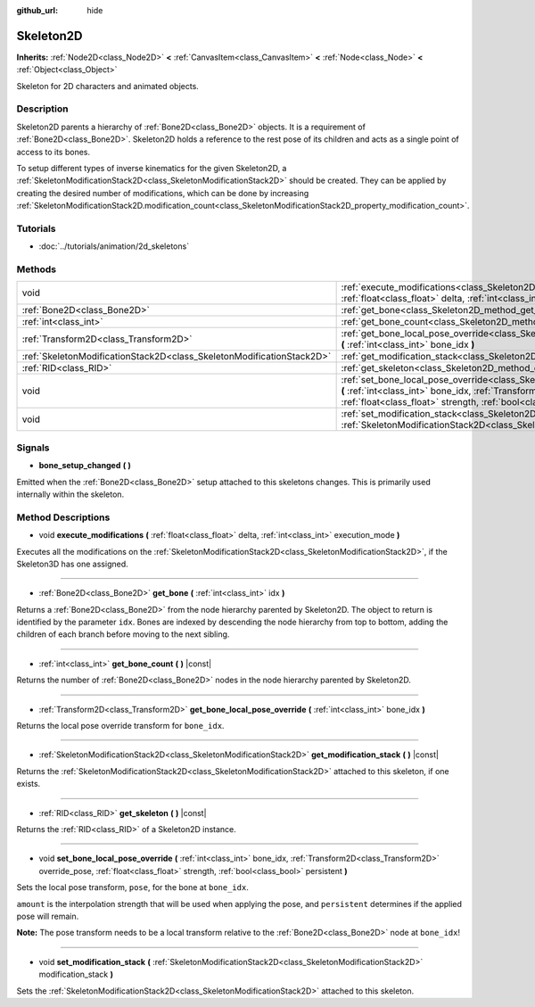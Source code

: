 :github_url: hide

.. Generated automatically by doc/tools/makerst.py in Godot's source tree.
.. DO NOT EDIT THIS FILE, but the Skeleton2D.xml source instead.
.. The source is found in doc/classes or modules/<name>/doc_classes.

.. _class_Skeleton2D:

Skeleton2D
==========

**Inherits:** :ref:`Node2D<class_Node2D>` **<** :ref:`CanvasItem<class_CanvasItem>` **<** :ref:`Node<class_Node>` **<** :ref:`Object<class_Object>`

Skeleton for 2D characters and animated objects.

Description
-----------

Skeleton2D parents a hierarchy of :ref:`Bone2D<class_Bone2D>` objects. It is a requirement of :ref:`Bone2D<class_Bone2D>`. Skeleton2D holds a reference to the rest pose of its children and acts as a single point of access to its bones.

To setup different types of inverse kinematics for the given Skeleton2D, a :ref:`SkeletonModificationStack2D<class_SkeletonModificationStack2D>` should be created. They can be applied by creating the desired number of modifications, which can be done by increasing :ref:`SkeletonModificationStack2D.modification_count<class_SkeletonModificationStack2D_property_modification_count>`.

Tutorials
---------

- :doc:`../tutorials/animation/2d_skeletons`

Methods
-------

+-----------------------------------------------------------------------+-------------------------------------------------------------------------------------------------------------------------------------------------------------------------------------------------------------------------------------------------------------------+
| void                                                                  | :ref:`execute_modifications<class_Skeleton2D_method_execute_modifications>` **(** :ref:`float<class_float>` delta, :ref:`int<class_int>` execution_mode **)**                                                                                                     |
+-----------------------------------------------------------------------+-------------------------------------------------------------------------------------------------------------------------------------------------------------------------------------------------------------------------------------------------------------------+
| :ref:`Bone2D<class_Bone2D>`                                           | :ref:`get_bone<class_Skeleton2D_method_get_bone>` **(** :ref:`int<class_int>` idx **)**                                                                                                                                                                           |
+-----------------------------------------------------------------------+-------------------------------------------------------------------------------------------------------------------------------------------------------------------------------------------------------------------------------------------------------------------+
| :ref:`int<class_int>`                                                 | :ref:`get_bone_count<class_Skeleton2D_method_get_bone_count>` **(** **)** |const|                                                                                                                                                                                 |
+-----------------------------------------------------------------------+-------------------------------------------------------------------------------------------------------------------------------------------------------------------------------------------------------------------------------------------------------------------+
| :ref:`Transform2D<class_Transform2D>`                                 | :ref:`get_bone_local_pose_override<class_Skeleton2D_method_get_bone_local_pose_override>` **(** :ref:`int<class_int>` bone_idx **)**                                                                                                                              |
+-----------------------------------------------------------------------+-------------------------------------------------------------------------------------------------------------------------------------------------------------------------------------------------------------------------------------------------------------------+
| :ref:`SkeletonModificationStack2D<class_SkeletonModificationStack2D>` | :ref:`get_modification_stack<class_Skeleton2D_method_get_modification_stack>` **(** **)** |const|                                                                                                                                                                 |
+-----------------------------------------------------------------------+-------------------------------------------------------------------------------------------------------------------------------------------------------------------------------------------------------------------------------------------------------------------+
| :ref:`RID<class_RID>`                                                 | :ref:`get_skeleton<class_Skeleton2D_method_get_skeleton>` **(** **)** |const|                                                                                                                                                                                     |
+-----------------------------------------------------------------------+-------------------------------------------------------------------------------------------------------------------------------------------------------------------------------------------------------------------------------------------------------------------+
| void                                                                  | :ref:`set_bone_local_pose_override<class_Skeleton2D_method_set_bone_local_pose_override>` **(** :ref:`int<class_int>` bone_idx, :ref:`Transform2D<class_Transform2D>` override_pose, :ref:`float<class_float>` strength, :ref:`bool<class_bool>` persistent **)** |
+-----------------------------------------------------------------------+-------------------------------------------------------------------------------------------------------------------------------------------------------------------------------------------------------------------------------------------------------------------+
| void                                                                  | :ref:`set_modification_stack<class_Skeleton2D_method_set_modification_stack>` **(** :ref:`SkeletonModificationStack2D<class_SkeletonModificationStack2D>` modification_stack **)**                                                                                |
+-----------------------------------------------------------------------+-------------------------------------------------------------------------------------------------------------------------------------------------------------------------------------------------------------------------------------------------------------------+

Signals
-------

.. _class_Skeleton2D_signal_bone_setup_changed:

- **bone_setup_changed** **(** **)**

Emitted when the :ref:`Bone2D<class_Bone2D>` setup attached to this skeletons changes. This is primarily used internally within the skeleton.

Method Descriptions
-------------------

.. _class_Skeleton2D_method_execute_modifications:

- void **execute_modifications** **(** :ref:`float<class_float>` delta, :ref:`int<class_int>` execution_mode **)**

Executes all the modifications on the :ref:`SkeletonModificationStack2D<class_SkeletonModificationStack2D>`, if the Skeleton3D has one assigned.

----

.. _class_Skeleton2D_method_get_bone:

- :ref:`Bone2D<class_Bone2D>` **get_bone** **(** :ref:`int<class_int>` idx **)**

Returns a :ref:`Bone2D<class_Bone2D>` from the node hierarchy parented by Skeleton2D. The object to return is identified by the parameter ``idx``. Bones are indexed by descending the node hierarchy from top to bottom, adding the children of each branch before moving to the next sibling.

----

.. _class_Skeleton2D_method_get_bone_count:

- :ref:`int<class_int>` **get_bone_count** **(** **)** |const|

Returns the number of :ref:`Bone2D<class_Bone2D>` nodes in the node hierarchy parented by Skeleton2D.

----

.. _class_Skeleton2D_method_get_bone_local_pose_override:

- :ref:`Transform2D<class_Transform2D>` **get_bone_local_pose_override** **(** :ref:`int<class_int>` bone_idx **)**

Returns the local pose override transform for ``bone_idx``.

----

.. _class_Skeleton2D_method_get_modification_stack:

- :ref:`SkeletonModificationStack2D<class_SkeletonModificationStack2D>` **get_modification_stack** **(** **)** |const|

Returns the :ref:`SkeletonModificationStack2D<class_SkeletonModificationStack2D>` attached to this skeleton, if one exists.

----

.. _class_Skeleton2D_method_get_skeleton:

- :ref:`RID<class_RID>` **get_skeleton** **(** **)** |const|

Returns the :ref:`RID<class_RID>` of a Skeleton2D instance.

----

.. _class_Skeleton2D_method_set_bone_local_pose_override:

- void **set_bone_local_pose_override** **(** :ref:`int<class_int>` bone_idx, :ref:`Transform2D<class_Transform2D>` override_pose, :ref:`float<class_float>` strength, :ref:`bool<class_bool>` persistent **)**

Sets the local pose transform, ``pose``, for the bone at ``bone_idx``.

``amount`` is the interpolation strength that will be used when applying the pose, and ``persistent`` determines if the applied pose will remain.

**Note:** The pose transform needs to be a local transform relative to the :ref:`Bone2D<class_Bone2D>` node at ``bone_idx``!

----

.. _class_Skeleton2D_method_set_modification_stack:

- void **set_modification_stack** **(** :ref:`SkeletonModificationStack2D<class_SkeletonModificationStack2D>` modification_stack **)**

Sets the :ref:`SkeletonModificationStack2D<class_SkeletonModificationStack2D>` attached to this skeleton.

.. |virtual| replace:: :abbr:`virtual (This method should typically be overridden by the user to have any effect.)`
.. |const| replace:: :abbr:`const (This method has no side effects. It doesn't modify any of the instance's member variables.)`
.. |vararg| replace:: :abbr:`vararg (This method accepts any number of arguments after the ones described here.)`
.. |constructor| replace:: :abbr:`constructor (This method is used to construct a type.)`
.. |operator| replace:: :abbr:`operator (This method describes a valid operator to use with this type as left-hand operand.)`
